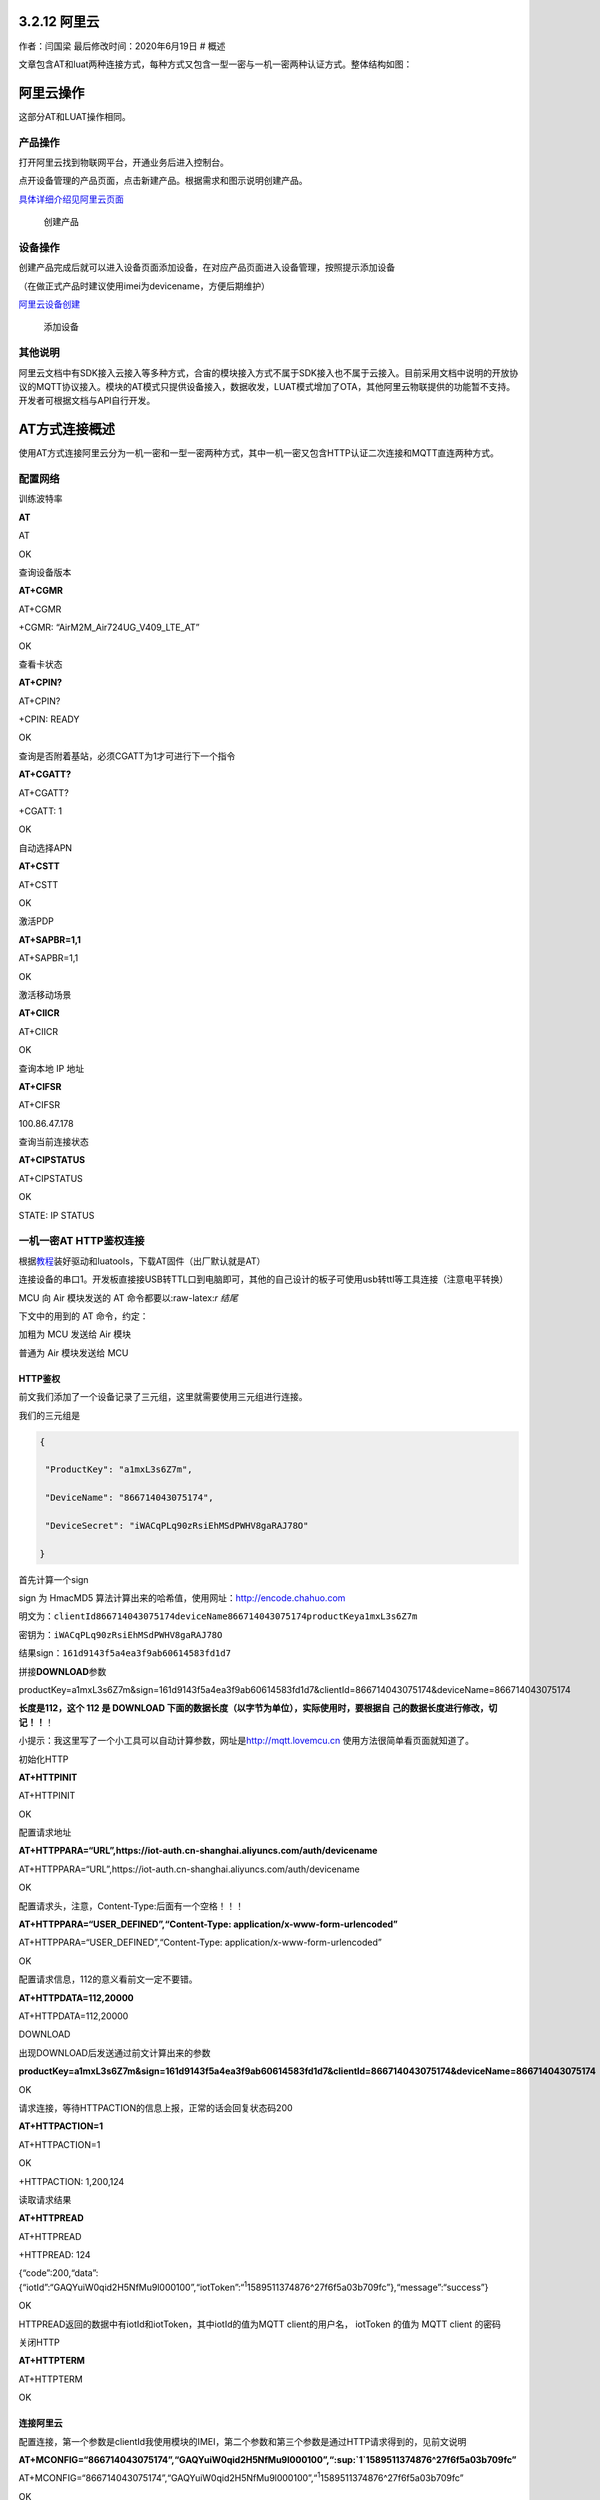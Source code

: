 3.2.12 阿里云
=============

作者：闫国梁 最后修改时间：2020年6月19日 # 概述

文章包含AT和luat两种连接方式，每种方式又包含一型一密与一机一密两种认证方式。整体结构如图：

.. image:: http://openluat-luatcommunity.oss-cn-hangzhou.aliyuncs.com/images/20200602135520551_阿里云.png

阿里云操作
==========

这部分AT和LUAT操作相同。

产品操作
--------

打开阿里云找到物联网平台，开通业务后进入控制台。

点开设备管理的产品页面，点击新建产品。根据需求和图示说明创建产品。

`具体详细介绍见阿里云页面 <https://help.aliyun.com/document_detail/73728.html?spm=a2c4g.11174283.6.571.3a8b1668Vmv5CZ>`__

.. figure:: http://openluat-luatcommunity.oss-cn-hangzhou.aliyuncs.com/images/20200526141441005_aliyun1.gif
   :alt: 创建产品

   创建产品

设备操作
--------

创建产品完成后就可以进入设备页面添加设备，在对应产品页面进入设备管理，按照提示添加设备

（在做正式产品时建议使用imei为devicename，方便后期维护）

`阿里云设备创建 <https://help.aliyun.com/document_detail/73729.html?spm=a2c4g.11186623.6.573.55977b7bAjX04B>`__

.. figure:: http://openluat-luatcommunity.oss-cn-hangzhou.aliyuncs.com/images/20200526141825581_aliyun2.gif
   :alt: 添加设备

   添加设备

其他说明
--------

阿里云文档中有SDK接入云接入等多种方式，合宙的模块接入方式不属于SDK接入也不属于云接入。目前采用文档中说明的开放协议的MQTT协议接入。模块的AT模式只提供设备接入，数据收发，LUAT模式增加了OTA，其他阿里云物联提供的功能暂不支持。开发者可根据文档与API自行开发。

AT方式连接概述
==============

使用AT方式连接阿里云分为一机一密和一型一密两种方式，其中一机一密又包含HTTP认证二次连接和MQTT直连两种方式。

配置网络
--------

训练波特率

**AT**

AT

OK

查询设备版本

**AT+CGMR**

AT+CGMR

+CGMR: “AirM2M_Air724UG_V409_LTE_AT”

OK

查看卡状态

**AT+CPIN?**

AT+CPIN?

+CPIN: READY

OK

查询是否附着基站，必须CGATT为1才可进行下一个指令

**AT+CGATT?**

AT+CGATT?

+CGATT: 1

OK

自动选择APN

**AT+CSTT**

AT+CSTT

OK

激活PDP

**AT+SAPBR=1,1**

AT+SAPBR=1,1

OK

激活移动场景

**AT+CIICR**

AT+CIICR

OK

查询本地 IP 地址

**AT+CIFSR**

AT+CIFSR

100.86.47.178

查询当前连接状态

**AT+CIPSTATUS**

AT+CIPSTATUS

OK

STATE: IP STATUS

一机一密AT HTTP鉴权连接
-----------------------

根据\ `教程 <https://doc.luatos.wiki/713/>`__\ 装好驱动和luatools，下载AT固件（出厂默认就是AT）

连接设备的串口1。开发板直接接USB转TTL口到电脑即可，其他的自己设计的板子可使用usb转ttl等工具连接（注意电平转换）

MCU 向 Air 模块发送的 AT 命令都要以:raw-latex:`\r 结尾`

下文中的用到的 AT 命令，约定：

加粗为 MCU 发送给 Air 模块

普通为 Air 模块发送给 MCU

HTTP鉴权
~~~~~~~~

前文我们添加了一个设备记录了三元组，这里就需要使用三元组进行连接。

我们的三元组是

.. code:: json

   {

    "ProductKey": "a1mxL3s6Z7m",

    "DeviceName": "866714043075174",

    "DeviceSecret": "iWACqPLq90zRsiEhMSdPWHV8gaRAJ78O"

   }

首先计算一个sign

sign 为 HmacMD5 算法计算出来的哈希值，使用网址：http://encode.chahuo.com

明文为：\ ``clientId866714043075174deviceName866714043075174productKeya1mxL3s6Z7m``

密钥为：\ ``iWACqPLq90zRsiEhMSdPWHV8gaRAJ78O``

结果sign：\ ``161d9143f5a4ea3f9ab60614583fd1d7``

拼接\ **DOWNLOAD**\ 参数

productKey=a1mxL3s6Z7m&sign=161d9143f5a4ea3f9ab60614583fd1d7&clientId=866714043075174&deviceName=866714043075174

**长度是112，这个 112 是 DOWNLOAD
下面的数据长度（以字节为单位），实际使用时，要根据自
己的数据长度进行修改，切记！！**\ ！

小提示：我这里写了一个小工具可以自动计算参数，网址是\ `http://mqtt.lovemcu.cn <http://mqtt.lovemcu.cn/>`__
使用方法很简单看页面就知道了。

初始化HTTP

**AT+HTTPINIT**

AT+HTTPINIT

OK

配置请求地址

**AT+HTTPPARA=“URL”,https://iot-auth.cn-shanghai.aliyuncs.com/auth/devicename**

AT+HTTPPARA=“URL”,https://iot-auth.cn-shanghai.aliyuncs.com/auth/devicename

OK

配置请求头，注意，Content-Type:后面有一个空格！！！

**AT+HTTPPARA=“USER_DEFINED”,“Content-Type:
application/x-www-form-urlencoded”**

AT+HTTPPARA=“USER_DEFINED”,“Content-Type:
application/x-www-form-urlencoded”

OK

配置请求信息，112的意义看前文一定不要错。

**AT+HTTPDATA=112,20000**

AT+HTTPDATA=112,20000

DOWNLOAD

出现DOWNLOAD后发送通过前文计算出来的参数

**productKey=a1mxL3s6Z7m&sign=161d9143f5a4ea3f9ab60614583fd1d7&clientId=866714043075174&deviceName=866714043075174**

OK

请求连接，等待HTTPACTION的信息上报，正常的话会回复状态码200

**AT+HTTPACTION=1**

AT+HTTPACTION=1

OK

+HTTPACTION: 1,200,124

读取请求结果

**AT+HTTPREAD**

AT+HTTPREAD

+HTTPREAD: 124

{“code”:200,“data”:{“iotId”:“GAQYuiW0qid2H5NfMu9l000100”,“iotToken”:“:sup:`1`\ 1589511374876^27f6f5a03b709fc”},“message”:“success”}

OK

HTTPREAD返回的数据中有iotId和iotToken，其中iotId的值为MQTT
client的用户名， iotToken 的值为 MQTT client 的密码

关闭HTTP

**AT+HTTPTERM**

AT+HTTPTERM

OK

连接阿里云
~~~~~~~~~~

配置连接，第一个参数是clientId我使用模块的IMEI，第二个参数和第三个参数是通过HTTP请求得到的，见前文说明

**AT+MCONFIG=“866714043075174”,“GAQYuiW0qid2H5NfMu9l000100”,“:sup:`1`\ 1589511374876^27f6f5a03b709fc”**

AT+MCONFIG=“866714043075174”,“GAQYuiW0qid2H5NfMu9l000100”,“:sup:`1`\ 1589511374876^27f6f5a03b709fc”

OK

建立连接，第一个参数需要根据实际项目productKey修改

**AT+SSLMIPSTART=“a1mxL3s6Z7m.iot-as-mqtt.cn-shanghai.aliyuncs.com”,1883**

AT+SSLMIPSTART=“a1mxL3s6Z7m.iot-as-mqtt.cn-shanghai.aliyuncs.com”,1883

OK

CONNECT OK

建立会话，收到CONNECT
OK后立刻发送指令建立会话，不然会被踢，一定注意！！！

**AT+MCONNECT=1,120**

AT+MCONNECT=1,120

OK

CONNACK OK

到这里连接部分就结束了

一机一密AT直连MQTT方式
----------------------

其他部分与HTTP鉴权方式相同，区别在于不需要HTTP每次请求参数。

计算参数
~~~~~~~~

在HTTP鉴权的部分提到一个sign，可以通过这个sign实现直连。

根据如下规则计算连接参数

::

   ClientId: clientId+"|securemode=3,signmethod=hmacsha1,timestamp=132323232|"
   Username: deviceName+"&"+productKey
   Password：前文计算的sign

其中：

signmethod：表示签名算法类型。支持hmacmd5，hmacsha1和hmacsha256，默认为hmacmd5。
securemode：表示目前安全模式，可选值有2
（TLS直连模式）和3（TCP直连模式）。

比如我们建立的这个设备参数就应该是

::

   ClientId: 866714043075174|securemode=3,signmethod=hmacsha1|
   Username: 866714043075174&a1mxL3s6Z7m
   Password：B1107184D60649B62ECF56F0E7E98E7B3772A3E7

在下一步的配置MQTT连接的参数时，按照计算的参数进行配置，建立连接即可。也可以使用我提供的在线工具进行生成。

.. _连接阿里云-1:

连接阿里云
~~~~~~~~~~

配置mqtt参数

**AT+MCONFIG=“866714043075174|securemode=3,signmethod=hmacsha1\|”,“866714043075174&a1mxL3s6Z7m”,“B1107184D60649B62ECF56F0E7E98E7B3772A3E7”**

AT+MCONFIG=“866714043075174|securemode=3,signmethod=hmacsha1\|”,“866714043075174&a1mxL3s6Z7m”,“B1107184D60649B62ECF56F0E7E98E7B3772A3E7”

OK

建立连接，第一个参数需要根据实际项目productKey修改

**AT+SSLMIPSTART=“a1mxL3s6Z7m.iot-as-mqtt.cn-shanghai.aliyuncs.com”,1883**

AT+SSLMIPSTART=“a1mxL3s6Z7m.iot-as-mqtt.cn-shanghai.aliyuncs.com”,1883

OK

CONNECT OK

建立会话，收到CONNECT
OK后立刻发送指令建立会话，不然会被踢，一定注意！！！

**AT+MCONNECT=1,120**

AT+MCONNECT=1,120

OK

CONNACK OK

一型一密AT方式连接
------------------

一型一密与一机一密的主要区别在于第一次连接的时候需要根据协议请求三元组。

请求注册参数
~~~~~~~~~~~~

首先需要在阿里云打开动态注册开关

.. figure:: http://openluat-luatcommunity.oss-cn-hangzhou.aliyuncs.com/images/20200526164753946_Snipaste_2020-05-26_16-47-36.png
   :alt: 动态注册

   动态注册

找到ProductSecret，复制ProductSecret使用

下文用到的例子，三元组的值分别为：

::

   ProductKey = b1KCi45LcCP

   ProductSecret = VWll9fiYWKiwraBk

   DeviceName = 862991419835241  

其中 AT+HTTPDATA=120,20000 注意，这个 120 是 DOWNLOAD
下面的数据长度（以字节为单位），实际使用时，要根
据自己的数据长度进行修改，切记！！！

DOWNLOAD
productKey=b1KCi45LcCP&deviceName=862991419835241&random=123456&sign=1770d3
8260cc980dbc4337ed7fe1e8de&signMethod=HmacMD5

注意，这串数据最好自己复制出来，然后修改具体的值，不要全部手动输入，否则很
容易出问题，切 记！！！

这条 AT 命令会用到三元组的值 sign 为 HmacMD5 算法计算出来的哈希值

明文为：deviceName862991419835241productKeyb1KCi45LcCPrandom123456

密钥为：VWll9fiYWKiwraBk

计算出来的哈希值为：1770d38260cc980dbc4337ed7fe1e8de

random 为随机数，长度不定

AT 交互过程如下：

**AT+HTTPINIT**

**OK AT+HTTPPARA=“URL”,"
https://iot-auth.cn-shanghai.aliyuncs.com/auth/register/device"**

OK

**AT+HTTPPARA=“USER_DEFINED”,“Content-Type:
application/x-www-form-urlencoded”**

注意，Content-Type:后面有一个空格！！！

OK

**AT+HTTPDATA=120,20000**

注意，这个 120 是 DOWNLOAD
下面的数据长度（以字节为单位），实际使用时，要根
据自己的数据长度进行修改，切记！！！

DOWNLOAD
**productKey=b1KCi45LcCP&deviceName=862991419835241&random=123456&sign=1770d3
8260cc980dbc4337ed7fe1e8de&signMethod=HmacMD5**

注意，这串数据最好自己复制出来，然后修改具体的值，不要全部手动输入，否则很
容易出问题，切 记！！！

OK

**AT+HTTPACTION=1**

OK

+HTTPACTION: 1,200,149

**AT+HTTPREAD**

+HTTPREAD: 149
{“code”:200,“data”:{“deviceName”:“862991419835241”,“deviceSecret”:“mRMyB50qafv74A
5FofvhxZ2h9iTL9wX7”,“productKey”:“b1KCi45LcCP”},“message”:“success”} OK

HTTPREAD 返回的数据中的 deviceSecret 就是设备密钥，在第四步中会用到

**AT+HTTPTERM**

OK

**剩余部分同一机一密**

发布消息
--------

发布 Qos0 消息
~~~~~~~~~~~~~~

**AT+MPUB=“/a1mxL3s6Z7m/866714043075174/user/update”,0,0,“HelloWorld”**

AT+MPUB=“/a1mxL3s6Z7m/866714043075174/user/update”,0,0,“HelloWorld”

OK

在阿里云找到运维监控，日志服务，找到我们的设备，可以看到消息记录里有一条设备上报的消息。点击那条MessageID可以看详情。

.. figure:: http://openluat-luatcommunity.oss-cn-hangzhou.aliyuncs.com/images/20200602141708643_111.png
   :alt: img

   img

可以看到我们的数据正常发的阿里云上了。

.. figure:: http://openluat-luatcommunity.oss-cn-hangzhou.aliyuncs.com/images/20200602141743342_111.png
   :alt: img

   img

**发布 Qos1 消息**
~~~~~~~~~~~~~~~~~~

**AT+MPUB=“/a1mxL3s6Z7m/866714043075174/user/update”,1,0,“HelloWorld”**

AT+MPUB=“/a1mxL3s6Z7m/866714043075174/user/update”,1,0,“HelloWorld”

OK

PUBACK

Qos1 消息必须等到 PUBACK 返回，才能发下一条消息。

和前文一样可以去阿里云后台查看消息

.. figure:: http://openluat-luatcommunity.oss-cn-hangzhou.aliyuncs.com/images/20200602141843077_111.png
   :alt: img

   img

订阅消息
--------

找到我们设备的详情页可以看到所有主题，根据阿里云文档去选择自己使用的主题我这里使用自定义的主题进行演示。页面有详细权限，我们设备要选择正确的主题。比如发布消息是update结尾的，订阅主题是get结尾的。

.. image:: http://openluat-luatcommunity.oss-cn-hangzhou.aliyuncs.com/images/20200602141216293_sub.png

订阅主题

**AT+MSUB=" /a1mxL3s6Z7m/866714043075174/user/get ",0**

AT+MSUB=“/a1mxL3s6Z7m/866714043075174/user/get”,0

OK

SUBACK

设置收到数据时的打印方式

配置为0时主动上报到串口。有新订阅消息时，上报的 URC 为+MSUB：,,

配置为1时缓存模式。有新订阅消息时，上报的 URC 为： +MSUB： 然后用
AT+MQTTMSGGET 来读消息

我这里配置为0

**AT+MQTTMSGSET=0**

AT+MQTTMSGSET=0

OK

在阿里云点击发布消息按钮向设备发送消息

.. figure:: http://openluat-luatcommunity.oss-cn-hangzhou.aliyuncs.com/images/20200602141449318_sub.png
   :alt: img

   img

.. figure:: http://openluat-luatcommunity.oss-cn-hangzhou.aliyuncs.com/images/20200602141520112_sub.png
   :alt: img

   img

模块主动上报消息

+MSUB: “/a1mxL3s6Z7m/866714043075174/user/get”,11 byte,Hello World

订阅功能正常。

LUAT方式连接概述
================

luat连接相比AT更为简单，只需要简单的配置即可连接，还可以灵活的对数据进行处理。

需要从官网或者github下载luatask的脚本包，或者使用luatoolsv2会自动下载脚本资源，在工具根目录的:raw-latex:`\resource`\\8910_script中脚本资源会随官网同步更新，具体版本可能和本文不同，不过功能都是一致的。

文档中用到的API接口见wiki的API章节。

一机一密LUAT方式连接
--------------------

一机一密需要提前按照文档阿里云操作章节先建好产品并添加设备，获取三元组供代码使用。

找到所使用的脚本版本进入demo目录找到aliyun文件夹打开testALiYun.lua

首先修改PRODUCT_KEY为自己项目的PRODUCT_KEY

.. code:: lua

   local PRODUCT_KEY = "b0FMK1Ga5cp"

再找到getDeviceName这个函数，如果是按前文的操作直接使用的imei作为devicename那么就不需要需改，如果是其他devicename就需要注释掉第一个return删除后面的return的注释，填上自己的devicename，类型是字符串。

.. code:: lua

   函数名：getDeviceName
   功能  ：获取设备名称
   参数  ：无
   返回值：设备名称
   local function getDeviceName()
       --默认使用设备的IMEI作为设备名称，用户可以根据项目需求自行修改    
       return misc.getImei()
       
       --用户单体测试时，可以在此处直接返回阿里云的iot控制台上注册的设备名称，例如return "862991419835241"
       --return "862991419835241"
   end

下一步找到getDeviceSecret注释掉第一个return，去掉第二个return的注释，把阿里云上的DeviceSecret替换上。

.. code:: lua

   函数名：getDeviceSecret
   功能  ：获取设备密钥
   参数  ：无
   返回值：设备密钥
   local function getDeviceSecret()
       --默认使用设备的SN作为设备密钥，用户可以根据项目需求自行修改
       return misc.getSn()    
       --用户单体测试时，可以在此处直接返回阿里云的iot控制台上生成的设备密钥，例如return"y7MTCG6Gk33Ux26bbWSpANl4OaI0bg5Q"
       --return "y7MTCG6Gk33Ux26bbWSpANl4OaI0bg5Q"
   end

修改以上三个参数后保存代码下载到设备就可以连接阿里云了。下载到设备的方法见wiki相关章节。

一型一密LUAT方式连接
--------------------

除了需要添加产品和设备还需要在阿里云打开动态注册开关

.. figure:: http://openluat-luatcommunity.oss-cn-hangzhou.aliyuncs.com/images/20200526164753946_Snipaste_2020-05-26_16-47-36.png
   :alt: 动态注册

   动态注册

找到ProductSecret，复制ProductSecret使用

首先修改PRODUCT_KEY为自己项目的PRODUCT_KEY

.. code:: lua

   local PRODUCT_KEY = "b0FMK1Ga5cp"

找到demo的这个地方，把PRODUCE_SECRET的注释去掉然后替换成自己的

.. code:: lua

   --采用一型一密认证方案时：
   --PRODUCT_KEY和PRODUCE_SECRET为阿里云华东2站点上创建的产品的ProductKey和ProductSecret，用户根据实际值自行修改
   --local PRODUCT_KEY = "b1KCi45LcCP"
   --local PRODUCE_SECRET = "VWll9fiYWKiwraBk"
   --除了上面的PRODUCT_KEY和PRODUCE_SECRET外，还需要提供获取DeviceName的函数、获取DeviceSecret的函数、设置DeviceSecret的函数
   --设备第一次在某个product下使用时，会先去云端动态注册，获取到DeviceSecret后，调用设置DeviceSecret的函数保存DeviceSecret

getDeviceName()这个地方前面阿里云操作时建议使用imei作为devicename就是为了此处使用方便。直接使用demo的这个写法即可，切记不可使用固定值。如果需要自己定义devicename请通过其他逻辑实现获取。

.. code:: lua

   local function getDeviceName()
       --默认使用设备的IMEI作为设备名称，用户可以根据项目需求自行修改    
       return misc.getImei()
       
       --用户单体测试时，可以在此处直接返回阿里云的iot控制台上注册的设备名称，例如return "862991419835241"
       --return "862991419835241"
   end

getDeviceSecret的地方也不需要修改，默认会将参数记录到sn区域。如果程序有其他地方使用到sn可修改为记录到nvm，请根据需要自行实现。

最后找到如下部分，将一机一密的代码注释，将一型一密的代码打开

.. code:: lua


   --采用一机一密认证方案时：
   --配置：ProductKey、获取DeviceName的函数、获取DeviceSecret的函数；其中aLiYun.setup中的第二个参数必须传入nil
   aLiYun.setup(PRODUCT_KEY,nil,getDeviceName,getDeviceSecret)

   --采用一型一密认证方案时：
   --配置：ProductKey、ProductSecret、获取DeviceName的函数、获取DeviceSecret的函数、设置DeviceSecret的函数
   --aLiYun.setup(PRODUCT_KEY,PRODUCE_SECRET,getDeviceName,getDeviceSecret,setDeviceSecret)

保存代码下载到设备就可以连接阿里云了。下载到设备的方法见wiki相关章节。

.. _发布消息-1:

发布消息
--------

发布消息使用的是\ **aLiYun.publish(topic, payload, qos, cbFnc,
cbPara)**\ 这个API

+---------+------------------------------------------------------------+
| 传入    | 释义                                                       |
| 值类型  |                                                            |
+=========+============================================================+
| string  | topic，UTF8编码的主题                                      |
+---------+------------------------------------------------------------+
| string  | payload，负载                                              |
+---------+------------------------------------------------------------+
| number  | **可选参数，默认为\ ``0``**\ ，qos，质量等级，0/1/2，默认0 |
+---------+------------------------------------------------------------+
| f       | **可                                                       |
| unction | 选参数，默认为\ ``nil``**\ ，cbFnc，消息发布结果的回调函数 |
|         | 回调函数                                                   |
|         | 的调用形式为：cbFnc(result,cbPara)。result为true表示发布成 |
|         | 功，false或者nil表示订阅失败；cbPara为本接口中的第5个参数  |
+---------+------------------------------------------------------------+
| param   | **可选参数，默                                             |
|         | 认为\ ``nil``**\ ，cbPara，消息发布结果回调函数的回调参数  |
+---------+------------------------------------------------------------+

在demo里publishTest()这个函数演示了接口的操作。把第一个参数修改成自己项目的topic就可以实现每20s向阿里云推送一条消息。

.. code:: lua

   --发布一条QOS为1的消息
   function publishTest()
       if sConnected then
           --注意：在此处自己去控制payload的内容编码，aLiYun库中不会对payload的内容做任何编码转换        aLiYun.publish("/"..PRODUCT_KEY.."/"..getDeviceName().."/update","qos1data",1,publishTestCb,"publishTest_"..publishCnt)
       end
   end

请阅消息
--------

订阅使用的是\ **aLiYun.subscribe(topic, qos)**

+---------+------------------------------------------------------------+
| 传入    | 释义                                                       |
| 值类型  |                                                            |
+=========+============================================================+
| param   | topic，string或者table类型，一个主题                       |
|         | 时为string类型，多个主题时为table类型，主题内容为UTF8编码  |
+---------+------------------------------------------------------------+
| param   | qos，number或者nil，topic为一个主题时，                    |
|         | qos为number类型(0/1/2，默认0)；topic为多个主题时，qos为nil |
+---------+------------------------------------------------------------+

demo的一下代码就是订阅的操作

.. code:: lua

   --- 连接结果的处理函数
   -- @bool result，连接结果，true表示连接成功，false或者nil表示连接失败
   local function connectCbFnc(result)
       log.info("testALiYun.connectCbFnc",result)
       sConnected = result
       if result then
           --订阅主题，不需要考虑订阅结果，如果订阅失败，aLiYun库中会自动重连
           aLiYun.subscribe({["/"..PRODUCT_KEY.."/"..getDeviceName().."/get"]=0, ["/"..PRODUCT_KEY.."/"..getDeviceName().."/get"]=1})
           --注册数据接收的处理函数
           aLiYun.on("receive",rcvCbFnc)
           --PUBLISH消息测试
           publishTest()
       end
   end

首先使用aLiYun.subscribe订阅了两个topic，然后
aLiYun.on(“receive”,rcvCbFnc)注册接收消息处理的回调函数。回调中将消息进行打印。如果需要处理消息就可以在这里操作。

.. code:: lua

   local function rcvCbFnc(topic,qos,payload)
       log.info("testALiYun.rcvCbFnc",topic,qos,payload)
   end

OTA升级
-------

常见问题
========
